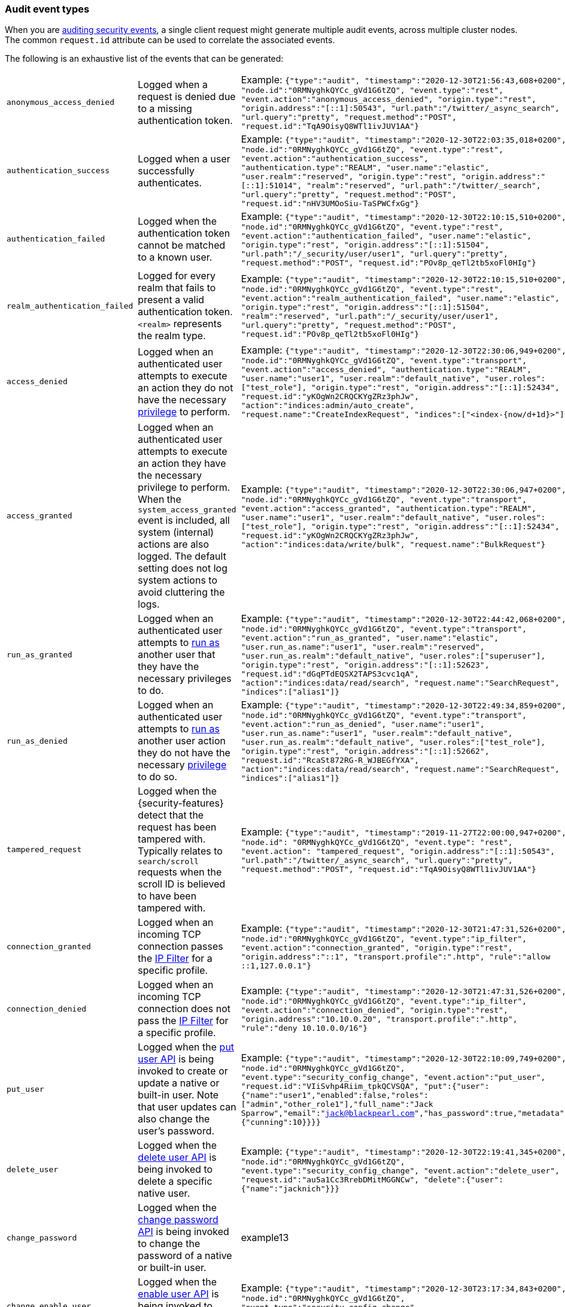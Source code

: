 [role="xpack"]
[[audit-event-types]]
=== Audit event types

When you are <<enable-audit-logging,auditing security events>>, a single client request
might generate multiple audit events, across multiple cluster nodes. The common
`request.id` attribute can be used to correlate the associated events.

The following is an exhaustive list of the events that can be generated:

|======
| `anonymous_access_denied`         | | Logged when a request is denied due to a missing
                                        authentication token.                                                  | | Example: `{"type":"audit", "timestamp":"2020-12-30T21:56:43,608+0200", "node.id":"0RMNyghkQYCc_gVd1G6tZQ", "event.type":"rest", "event.action":"anonymous_access_denied", "origin.type":"rest", "origin.address":"[::1]:50543", "url.path":"/twitter/_async_search", "url.query":"pretty", "request.method":"POST", "request.id":"TqA9OisyQ8WTl1ivJUV1AA"}`
| `authentication_success`          | | Logged when a user successfully authenticates.                         | | Example: `{"type":"audit", "timestamp":"2020-12-30T22:03:35,018+0200", "node.id":"0RMNyghkQYCc_gVd1G6tZQ", "event.type":"rest", "event.action":"authentication_success", "authentication.type":"REALM", "user.name":"elastic", "user.realm":"reserved", "origin.type":"rest", "origin.address":"[::1]:51014", "realm":"reserved", "url.path":"/twitter/_search", "url.query":"pretty", "request.method":"POST", "request.id":"nHV3UMOoSiu-TaSPWCfxGg"}`
| `authentication_failed`           | | Logged when the authentication token cannot be
                                        matched to a known user.                                               | | Example: `{"type":"audit", "timestamp":"2020-12-30T22:10:15,510+0200", "node.id":"0RMNyghkQYCc_gVd1G6tZQ", "event.type":"rest", "event.action":"authentication_failed", "user.name":"elastic", "origin.type":"rest", "origin.address":"[::1]:51504", "url.path":"/_security/user/user1", "url.query":"pretty", "request.method":"POST", "request.id":"POv8p_qeTl2tb5xoFl0HIg"}`
| `realm_authentication_failed`     | | Logged for every realm that fails to present a valid
                                        authentication token. `<realm>` represents the
                                        realm type.                                                            | | Example: `{"type":"audit", "timestamp":"2020-12-30T22:10:15,510+0200", "node.id":"0RMNyghkQYCc_gVd1G6tZQ", "event.type":"rest", "event.action":"realm_authentication_failed", "user.name":"elastic", "origin.type":"rest", "origin.address":"[::1]:51504", "realm":"reserved", "url.path":"/_security/user/user1", "url.query":"pretty", "request.method":"POST", "request.id":"POv8p_qeTl2tb5xoFl0HIg"}`
| `access_denied`                   | | Logged when an authenticated user attempts to execute
                                        an action they do not have the necessary
                                        <<security-privileges,privilege>> to perform.                          | | Example: `{"type":"audit", "timestamp":"2020-12-30T22:30:06,949+0200", "node.id":"0RMNyghkQYCc_gVd1G6tZQ", "event.type":"transport", "event.action":"access_denied", "authentication.type":"REALM", "user.name":"user1", "user.realm":"default_native", "user.roles":["test_role"], "origin.type":"rest", "origin.address":"[::1]:52434", "request.id":"yKOgWn2CRQCKYgZRz3phJw", "action":"indices:admin/auto_create", "request.name":"CreateIndexRequest", "indices":["<index-{now/d+1d}>"]}`
| `access_granted`                  | | Logged when an authenticated user attempts to execute
                                        an action they have the necessary privilege to perform.
                                        When the `system_access_granted` event is included, all system
                                        (internal) actions are also logged. The default setting does
                                        not log system actions to avoid cluttering the logs.                   | | Example: `{"type":"audit", "timestamp":"2020-12-30T22:30:06,947+0200", "node.id":"0RMNyghkQYCc_gVd1G6tZQ", "event.type":"transport", "event.action":"access_granted", "authentication.type":"REALM", "user.name":"user1", "user.realm":"default_native", "user.roles":["test_role"], "origin.type":"rest", "origin.address":"[::1]:52434", "request.id":"yKOgWn2CRQCKYgZRz3phJw", "action":"indices:data/write/bulk", "request.name":"BulkRequest"}`
| `run_as_granted`                  | | Logged when an authenticated user attempts to
                                        <<run-as-privilege, run as>> another user that they have
                                        the necessary privileges to do.                                        | | Example: `{"type":"audit", "timestamp":"2020-12-30T22:44:42,068+0200", "node.id":"0RMNyghkQYCc_gVd1G6tZQ", "event.type":"transport", "event.action":"run_as_granted", "user.name":"elastic", "user.run_as.name":"user1", "user.realm":"reserved", "user.run_as.realm":"default_native", "user.roles":["superuser"], "origin.type":"rest", "origin.address":"[::1]:52623", "request.id":"dGqPTdEQSX2TAPS3cvc1qA", "action":"indices:data/read/search", "request.name":"SearchRequest", "indices":["alias1"]}`
| `run_as_denied`                   | | Logged when an authenticated user attempts to
                                        <<run-as-privilege, run as>>
                                        another user action they do not have the necessary
                                        <<security-privileges,privilege>> to do so.                            | | Example: `{"type":"audit", "timestamp":"2020-12-30T22:49:34,859+0200", "node.id":"0RMNyghkQYCc_gVd1G6tZQ", "event.type":"transport", "event.action":"run_as_denied", "user.name":"user1", "user.run_as.name":"user1", "user.realm":"default_native", "user.run_as.realm":"default_native", "user.roles":["test_role"], "origin.type":"rest", "origin.address":"[::1]:52662", "request.id":"RcaSt872RG-R_WJBEGfYXA", "action":"indices:data/read/search", "request.name":"SearchRequest", "indices":["alias1"]}`
| `tampered_request`                | | Logged when the {security-features} detect that the request has
                                        been tampered with. Typically relates to `search/scroll`
                                        requests when the scroll ID is believed to have been
                                        tampered with.                                                         | | Example: `{"type":"audit", "timestamp":"2019-11-27T22:00:00,947+0200", "node.id": "0RMNyghkQYCc_gVd1G6tZQ", "event.type": "rest", "event.action": "tampered_request", "origin.address":"[::1]:50543", "url.path":"/twitter/_async_search", "url.query":"pretty", "request.method":"POST", "request.id":"TqA9OisyQ8WTl1ivJUV1AA"}`
| `connection_granted`              | | Logged when an incoming TCP connection passes the
                                        <<ip-filtering, IP Filter>> for a specific
                                        profile.                                                               | | Example: `{"type":"audit", "timestamp":"2020-12-30T21:47:31,526+0200", "node.id":"0RMNyghkQYCc_gVd1G6tZQ", "event.type":"ip_filter", "event.action":"connection_granted", "origin.type":"rest", "origin.address":"::1", "transport.profile":".http", "rule":"allow ::1,127.0.0.1"}`
| `connection_denied`               | | Logged when an incoming TCP connection does not pass the
                                        <<ip-filtering, IP Filter>> for a specific profile.                    | | Example: `{"type":"audit", "timestamp":"2020-12-30T21:47:31,526+0200", "node.id":"0RMNyghkQYCc_gVd1G6tZQ", "event.type":"ip_filter", "event.action":"connection_denied", "origin.type":"rest", "origin.address":"10.10.0.20", "transport.profile":".http", "rule":"deny 10.10.0.0/16"}`
| `put_user`                        | | Logged when the <<security-api-put-user, put user API>>
                                        is being invoked to create or
                                        update a native or built-in user. Note that user updates can
                                        also change the user's password.                                       | | Example: `{"type":"audit", "timestamp":"2020-12-30T22:10:09,749+0200", "node.id":"0RMNyghkQYCc_gVd1G6tZQ", "event.type":"security_config_change", "event.action":"put_user", "request.id":"VIiSvhp4Riim_tpkQCVSQA", "put":{"user":{"name":"user1","enabled":false,"roles":["admin","other_role1"],"full_name":"Jack Sparrow","email":"jack@blackpearl.com","has_password":true,"metadata":{"cunning":10}}}}`
| `delete_user`                     | | Logged when the <<security-api-delete-user, delete user API>>
                                        is being invoked to delete a specific native user.                     | | Example: `{"type":"audit", "timestamp":"2020-12-30T22:19:41,345+0200", "node.id":"0RMNyghkQYCc_gVd1G6tZQ", "event.type":"security_config_change", "event.action":"delete_user", "request.id":"au5a1Cc3RrebDMitMGGNCw", "delete":{"user":{"name":"jacknich"}}}`
| `change_password`                 | | Logged when the <<security-api-change-password, change password API>>
                                        is being invoked to change the password of a native or built-in user.  | | example13
| `change_enable_user`              | | Logged when the <<security-api-enable-user, enable user API>>
                                        is being invoked to enable a native or a built-in user.                | | Example: `{"type":"audit", "timestamp":"2020-12-30T23:17:34,843+0200", "node.id":"0RMNyghkQYCc_gVd1G6tZQ", "event.type":"security_config_change", "event.action":"change_enable_user", "request.id":"BO3QU3qeTb-Ei0G0rUOalQ", "change":{"enable":{"user":{"name":"user1"}}}}`
| `change_disable_user`             | | Logged when the <<security-api-enable-user, enable user API>>
                                        is being invoked to disable a native or a built-in user.               | | Example: `{"type":"audit", "timestamp":"2020-12-30T23:17:28,308+0200", "node.id":"0RMNyghkQYCc_gVd1G6tZQ", "event.type":"security_config_change", "event.action":"change_disable_user", "request.id":"qvLIgw_eTvyK3cgV-GaLVg", "change":{"disable":{"user":{"name":"user1"}}}}`
| `put_role`                        | | Logged when the <<security-api-put-role, put role API>>
                                        is being invoked to create or update a role.                           | | Example: `{"type":"audit", "timestamp":"2020-12-30T22:27:01,978+0200", "node.id":"0RMNyghkQYCc_gVd1G6tZQ", "event.type":"security_config_change", "event.action":"put_role", "request.id":"tDYQhv5CRMWM4Sc5Zkk2cQ", "put":{"role":{"name":"test_role","role_descriptor":{"cluster":["all"],"indices":[{"names":["apm*"],"privileges":["all"],"field_security":{"grant":["granted"]},"query":"{\"term\": {\"service.name\": \"bar\"}}"},{"names":["apm-all*"],"privileges":["all"],"query":"{\"term\": {\"service.name\": \"bar2\"}}"}],"applications":[],"run_as":[]}}}}`
| `delete_role`                     | | Logged when the <<security-api-delete-role, delete role API>>
                                        is being invoked to delete a role.                                     | | Example: `{"type":"audit", "timestamp":"2020-12-31T00:08:11,678+0200", "node.id":"0RMNyghkQYCc_gVd1G6tZQ", "event.type":"security_config_change", "event.action":"delete_role", "request.id":"155IKq3zQdWq-12dgKZRnw", "delete":{"role":{"name":"my_admin_role"}}}`
| `put_role_mapping`                | | Logged when the <<security-api-put-role-mapping, put role mapping API>>
                                        is being invoked to create or update a role mapping.                   | | Example: `{"type":"audit", "timestamp":"2020-12-31T00:11:13,932+0200", "node.id":"0RMNyghkQYCc_gVd1G6tZQ", "event.type":"security_config_change", "event.action":"put_role_mapping", "request.id":"kg4h1l_kTDegnLC-0A-XxA", "put":{"role_mapping":{"name":"mapping1","roles":["user"],"rules":{"field":{"username":"*"}},"enabled":true,"metadata":{"version":1}}}}`
| `delete_role_mapping`             | | Logged when the
                                        <<security-api-delete-role-mapping, delete role mapping API>>
                                        is being invoked to delete a role mapping.                             | | Example: `{"type":"audit", "timestamp":"2020-12-31T00:12:09,349+0200", "node.id":"0RMNyghkQYCc_gVd1G6tZQ", "event.type":"security_config_change", "event.action":"delete_role_mapping", "request.id":"Stim-DuoSTCWom0S_xhf8g", "delete":{"role_mapping":{"name":"mapping1"}}}`
| `create_apikey`                   | | Logged when the <<security-api-create-api-key, create API key>>
                                        or the <<security-api-grant-api-key, grant API key>> APIs are
                                        being invoked to create a new API key.                                 | | Example: `{"type":"audit", "timestamp":"2020-12-31T00:33:52,521+0200", "node.id":"9clhpgjJRR-iKzOw20xBNQ", "event.type":"security_config_change", "event.action":"create_apikey", "request.id":"9FteCmovTzWHVI-9Gpa_vQ", "create":{"apikey":{"name":"test-api-key-1","expiration":"10d","role_descriptors":[{"cluster":["monitor","manage_ilm"],"indices":[{"names":["index-a*"],"privileges":["read","maintenance"]},{"names":["in*","alias*"],"privileges":["read"],"field_security":{"grant":["field1*","@timestamp"],"except":["field11"]}}],"applications":[],"run_as":[]},{"cluster":["all"],"indices":[{"names":["index-b*"],"privileges":["all"]}],"applications":[],"run_as":[]}]}}}`
| `invalidate_apikeys`              | | Logged when the
                                        <<security-api-invalidate-api-key, invalidate API Key API>>
                                        is being invoked to invalidate one or more API Keys.                   | | Example: `{"type":"audit", "timestamp":"2020-12-31T00:36:30,247+0200", "node.id":"9clhpgjJRR-iKzOw20xBNQ", "event.type":"security_config_change", "event.action":"invalidate_apikeys", "request.id":"7lyIQU9QTFqSrTxD0CqnTQ", "invalidate":{"apikeys":{"owned_by_authenticated_user":false,"user":{"name":"myuser","realm":"native1"}}}}`
| `put_privileges`                  | | Logged when the <<security-api-put-privileges, put privileges API>>
                                        is being invoked to add or update one or more application privileges.  | | Example: `{"type":"audit", "timestamp":"2020-12-31T00:39:07,779+0200", "node.id":"9clhpgjJRR-iKzOw20xBNQ", "event.type":"security_config_change", "event.action":"put_privileges", "request.id":"1X2VVtNgRYO7FmE0nR_BGA", "put":{"privileges":[{"application":"myapp","name":"read","actions":["data:read/*","action:login"],"metadata":{"description":"Read access to myapp"}}]}}`
| `delete_privileges`               | | Logged when the
                                        <<security-api-delete-privilege, delete application privileges API>>
                                        is being invoked to remove one or more application privileges.         | | Example: `{"type":"audit", "timestamp":"2020-12-31T00:39:30,246+0200", "node.id":"9clhpgjJRR-iKzOw20xBNQ", "event.type":"security_config_change", "event.action":"delete_privileges", "request.id":"7wRWVxxqTzCKEspeSP7J8g", "delete":{"privileges":{"application":"myapp","privileges":["read"]}}}`
|======

[discrete]
[[audit-event-attributes]]
=== Audit event attributes

The audit events are formatted as JSON documents, and each event is printed on a separate
line in the audit log (the entries themselves do not contain the end-of-line delimiter).
The audit event JSON format is somewhat particular, as *most* fields follow a dotted
name syntax, are ordered, and contain non-null string values. This format creates a
structured columnar aspect, similar to a CSV, that can be more easily inspected visually
(compared to an equivalent nested JSON document).

There are however a few attributes that are exceptions to the above format. The `put`,
`delete`, `change`, `create` and `invalidate` attributes, which are only present for
events with the `event.type: "security_config_change"` attribute, contain the *nested JSON*
representation of the security change taking effect. The contents of the security config change
are hence not splayed as top-level dot-named fields in the audit event document. That's because
the fields are specific to the particular kind of the security change and do not show up in
any other audit events, and so the benefits of a columnar format are much more limited; the
space-saving benefits of the nested structure is the favoured trade-off in this case.

The following list shows attributes that are common to all audit event types:

`@timestamp`      ::    The time, in ISO9601 format, when the event occurred.
`node.name`       ::    The name of the node. This can be changed
                        in the `elasticsearch.yml` config file.
`node.id`         ::    The node id. This is automatically generated and is
                        persistent across full cluster restarts.
`host.ip`         ::    The bound IP address of the node, with which the node
                        can be communicated with.
`host.name`       ::    The unresolved node's hostname.
`event.type`      ::    The internal processing layer that generated the event:
                        `rest`, `transport`, `ip_filter` or `security_config_change`.
                        This is different from `origin.type` because a request
                        originating from the REST API is translated to a number
                        of transport messages, generating audit events with
                        `origin.type: rest` and `event.type: transport`.
`event.action`    ::    The type of event that occurred: `anonymous_access_denied`,
                        `authentication_failed`, `authentication_success`,
                        `realm_authentication_failed`, `access_denied`, `access_granted`,
                        `connection_denied`, `connection_granted`, `tampered_request`,
                        `run_as_denied`, or `run_as_granted`. In addition, if
                        `event.type` equals `security_config_change`, the
                        `event.action` attribute takes one of the following values:
                        `put_user`, `change_password`, `put_role`, `put_role_mapping`,
                        `change_enable_user`, `change_disable_user`, `put_privileges`,
                        `create_apikey`, `delete_user`, `delete_role`,
                        `delete_role_mapping`, `invalidate_apikeys` or `delete_privileges`.
`request.id`      ::    A synthetic identifier that can be used to correlate the events
                        associated with a particular REST request.

In addition, all the events of types `rest`, `transport` and `ip_filter` (but not
`security_config_change`) have the following extra attributes, which
show more details on the requesting client:

`origin.address`  ::    The source IP address of the request associated with
                        this event. This could be the address of the remote client,
                        the address of another cluster node, or the local node's
                        bound address, if the request originated locally. Unless
                        the remote client connects directly to the cluster, the
                        _client  address_ will actually be the address of the first
                        OSI layer 3 proxy in front of the cluster.
`origin.type`     ::    The origin type of the request associated with this event:
                        `rest` (request originated from a REST API request),
                        `transport` (request was received on the transport channel),
                        or `local_node` (the local node issued the request).
`opaque_id`       ::    The value of the `X-Opaque-Id` HTTP header (if present) of
                        the request associated with this event. This header can
                        be used freely by the client to mark API calls, as it has
                        no semantics in Elasticsearch.
`x_forwarded_for` ::    The verbatim value of the `X-Forwarded-For` HTTP request
                        header (if present) of the request associated with the
                        audit event. This header is commonly added by proxies
                        when they forward requests and the value is the address
                        of the proxied client. When a request crosses multiple
                        proxies the header is a comma delimited list with the
                        last value being the address of the second to last
                        proxy server (the address of the last proxy server is
                        designated by the `origin.address` field).


==== Audit event attributes of the REST event type

The events with `event.type` equal to `rest` have one of the following `event.action`
attribute values: `authentication_success`, `anonymous_access_denied`, `authentication_failed`,
`realm_authentication_failed`, `tampered_request` or `run_as_denied`.
These events also have the following extra attributes (in addition to the
common ones):

`url.path`        ::    The path part of the URL (between the port and the query
                        string) of the REST request associated with this event.
                        This is URL encoded.
`url.query`       ::    The query part of the URL (after "?", if present) of the
                        REST request associated with this event. This is URL encoded.
`request.method`  ::    The HTTP method of the REST request associated with this
                        event. It is one of GET, POST, PUT, DELETE, OPTIONS,
                        HEAD, PATCH, TRACE and CONNECT.
`request.body`    ::    The full content of the REST request associated with this
                        event, if enabled. This contains the query body. The body
                        is escaped according to the JSON RFC 4627.

==== Audit event attributes of the transport event type

The events with `event.type` equal to `transport` have one of the following `event.action`
attribute values: `authentication_success`, `anonymous_access_denied`, `authentication_failed`,
`realm_authentication_failed`, `access_granted`, `access_denied`, `run_as_granted`,
`run_as_denied`, or `tampered_request`.
These events also have the following extra attributes (in addition to the common
ones):

`action`              ::    The name of the transport action that was executed.
                            This is like the URL for a REST request.
`indices`             ::    The indices names array that the request associated
                            with this event pertains to (when applicable).
`request.name`        ::    The name of the request handler that was executed.

==== Audit event attributes of the ip_filter event type

The events with `event.type` equal to `ip_filter` have one of the following `event.action`
attribute values: `connection_granted` or `connection_denied`.
These events also have the following extra attributes (in addition to the common
ones):

`transport_profile`   ::    The transport profile the request targeted.
`rule`                ::    The <<ip-filtering, IP filtering>> rule that denied
                            the request.

==== Audit event attributes of the security_config_change event type

The events with the `event.type` attribute equal to `security_config_change` have one of the following
`event.action` attribute values: `put_user`, `change_password`, `put_role`, `put_role_mapping`,
`change_enable_user`, `change_disable_user`, `put_privileges`, `create_apikey`, `delete_user`,
`delete_role`, `delete_role_mapping`, `invalidate_apikeys`, or `delete_privileges`.
These events also have *one* of the following extra attributes (in addition to the common
ones); the attributes' value is a nested JSON object (that is not escaped):

`put`                 ::    The object representation of the security config that
                            is being created, or the overwrite of an existing config.
                            It contains the config for a `user`, `role`, `role_mapping`, or
                            for application `privileges`.
`delete`              ::    The object representation of the security config that
                            is being deleted. It can either be the config for a `user`, `role`,
                            `role_mapping` or for application `privileges`.
`change`              ::    The object representation of the security config that
                            is being changed. It can either be the `password`, `enable` or `disable`,
                            config object for native or built-in users.
`create`              ::    The object representation of the new security config that is being
                            created. It contains the `apikey` config object, if the API key is
                            created using the <<security-api-create-api-key, create API key API>>,
                            and, in addition, if the API key is created using the
                            <<security-api-grant-api-key, grant API key API>>, it also contains
                            a `grant` config object.
`invalidate`          ::    The object representation of the security configuration that is being invalidated.
                            The only config currently supporting invalidation is of `apikeys`, through
                            the <<security-api-invalidate-api-key, invalidate API key API>>.

The schemas of the security config objects mentioned above are as follows. They are very similar to the
request bodies of the corresponding security APIs.

`user`                ::     An object like `{"name": <string>, "enabled": <boolean>, "roles": <string_list>,
                             "full_name": <string>, "email": <string>, "has_password": <boolean>,
                             "metadata": <object>}`. The `full_name`, `email` and `metadata` fields are omitted if empty.

`role`                ::     An object like `{"name": <string>, "role_descriptor": {"cluster": <string_list>, "global":
                             {"application":{"manage":{<string>:<string_list>}}}, "indices": [
                             {"names": <string_list>, "privileges": <string_list>, "field_security":
                             {"grant": <string_list>, "except": <string_list>}, "query": <string>,
                             "allow_restricted_indices": <boolean>}], "applications":[{"application": <string>,
                             "privileges": <string_list>, "resources": <string_list>}], "run_as": <string_list>,
                             "metadata": <object>}}`. The `global`, `field_security`, `except`, `query`,
                             `allow_restricted_indices` and `metadata` fields are omitted if empty.

`role_mapping`        ::     An object like `{"name": <string>, "roles": <string_list>, "role_templates": [{"template": <string>,
                             "format": <string>}], "rules": <object>, "enabled": <boolean>, "metadata": <object>}`.
                             The `roles` and `role_templates` fields are omitted if empty.
                             The `rules` object has a recursively nested schema, identical to what is passed in
                             the <<mapping-roles, API request for mapping roles>>.

`privileges`          ::     An array of objects like `{"application": <string>, "name": <string>, "actions": <string_list>,
                             "metadata": <object>}`.

`password`            ::     A simple object like `{"user":{"name": <string>}}`.
`enable`              ::     A simple object like `{"user":{"name": <string>}}`.
`disable`             ::     A simple object like `{"user":{"name": <string>}}`.
`apikey`              ::     An object like `{"name": <string>, "expiration": <string>, "role_descriptors" [<object>]}`.
                             The `role_descriptors` objects have the same schema as the `role_descriptor` object that
                             is part of the `role` config object, from the above.
`grant`               ::     An object like `{"type": <string>, "user": {"name": <string>, "has_password": <boolean>},
                             "has_access_token": <boolean>}`
`apikeys`             ::     An object like `{"ids": <string_list>, "name": <string>, "owned_by_authenticated_user":
                             <boolean>, "user":{"name": <string>, "realm": <string>}}`.

==== Extra audit event attributes for specific events

There are a few events that have some more attributes in addition to those
that have been previously described:

* `authentication_success`:
  `realm`              ::   The name of the realm that successfully authenticated the user.
                            If authenticated using an API key, this is the special value of
                            `_es_api_key`. This is a shorthand attribute
                            for the same information that is described by the `user.realm`,
                            `user.run_by.realm` and `authentication.type` attributes.
  `user.name`          ::   The name of the _effective_ user. This is usually the
                            same as the _authenticated_ user, but if using the
                            <<run-as-privilege, run as authorization functionality>>
                            this instead denotes the name of the  _impersonated_ user.
                            If authenticated using an API key, this is
                            the name of the API key owner.
  `user.realm`         ::   Name of the realm to which the _effective_ user 
                            belongs. If authenticated using an API key, this is
                            the name of the realm to which the API key owner belongs.
  `user.run_by.name`   ::   This attribute is present only if the request is
                            using the <<run-as-privilege, run as authorization functionality>>
                            and denotes the name of the  _authenticated_ user, 
                            which is also known as the _impersonator_.
  `user.run_by.realm`  ::   Name of the realm to which the _authenticated_
                            (_impersonator_) user belongs.
                            This attribute is provided only if the request
                            uses the <<run-as-privilege, run as authorization functionality>>.
  `authentication.type`::   Method used to authenticate the user.
                            Possible values are `REALM`, `API_KEY`, `TOKEN`, `ANONYMOUS` or `INTERNAL`.
  `api_key.id`         ::   API key ID returned by the <<security-api-create-api-key,create API key>> request.
                            This attribute is only provided for authentication using an API key.
  `api_key.name`       ::   API key name provided in the <<security-api-create-api-key,create API key>> request.
                            This attribute is only provided for authentication using an API key.

* `authentication_failed`:
  `user.name`          ::    The name of the user that failed authentication.
                             If the request authentication token is invalid or 
                             unparsable, this information might be missing.

* `realm_authentication_failed`:
  `user.name`          ::    The name of the user that failed authentication.
  `realm`              ::    The name of the realm that rejected this authentication.
                             **This event is generated for each consulted realm
                             in the chain.**

* `run_as_denied` and `run_as_granted`:
  `user.roles`         ::    The role names of the user as an array.
  `user.name`          ::    The name of the _authenticated_ user which is being
                             granted or denied the _impersonation_ action.
  `user.realm`         ::    The realm name that the _authenticated_ user belongs to.
  `user.run_as.name`   ::    The name of the user as which the _impersonation_
                             action is granted or denied.
  `user.run_as.realm`  ::    The realm name of that the _impersonated_ user belongs to.

* `access_granted` and `access_denied`:
  `user.roles`         ::    The role names of the user as an array. If authenticated
                             using an API key, this contains the
                             role names of the API key owner.
  `user.name`          ::    The name of the _effective_ user. This is usually the
                             same as the _authenticated_ user, but if using the
                             <<run-as-privilege, run as authorization functionality>>
                             this instead denotes the name of the  _impersonated_ user.
                             If authenticated using an API key, this is
                             the name of the API key owner.
  `user.realm`         ::   Name of the realm to which the _effective_ user 
                            belongs. If authenticated using an API key, this is
                            the name of the realm to which the API key owner belongs.
  `user.run_by.name`   ::    This attribute is present only if the request is
                             using the <<run-as-privilege, run as authorization functionality>>
                             and denoted the name of the _authenticated_ user,
                             which is also known as the _impersonator_.
  `user.run_by.realm`  ::    This attribute is present only if the request is
                             using the <<run-as-privilege, run as authorization functionality>>
                             and denotes the name of the realm that the _authenticated_
                             (_impersonator_) user belongs to.
  `authentication.type`::   Method used to authenticate the user.
                            Possible values are `REALM`, `API_KEY`, `TOKEN`, `ANONYMOUS` or `INTERNAL`.
  `api_key.id`         ::   API key ID returned by the <<security-api-create-api-key,create API key>> request.
                            This attribute is only provided for authentication using an API key.
  `api_key.name`       ::   API key name provided in the <<security-api-create-api-key,create API key>> request.
                            This attribute is only provided for authentication using an API key.

